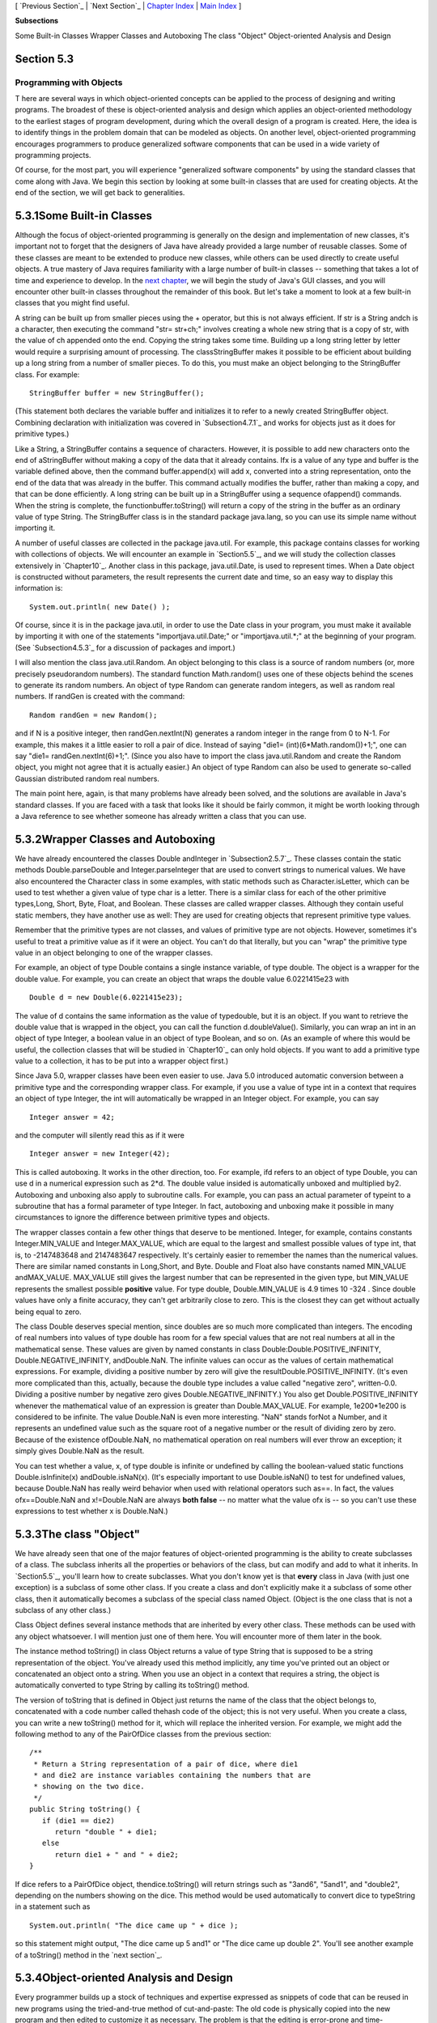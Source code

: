 [ `Previous Section`_ | `Next Section`_ | `Chapter Index`_ | `Main
Index`_ ]


**Subsections**


Some Built-in Classes
Wrapper Classes and Autoboxing
The class "Object"
Object-oriented Analysis and Design



Section 5.3
~~~~~~~~~~~


Programming with Objects
------------------------



T here are several ways in which object-oriented concepts can be
applied to the process of designing and writing programs. The broadest
of these is object-oriented analysis and design which applies an
object-oriented methodology to the earliest stages of program
development, during which the overall design of a program is created.
Here, the idea is to identify things in the problem domain that can be
modeled as objects. On another level, object-oriented programming
encourages programmers to produce generalized software components that
can be used in a wide variety of programming projects.

Of course, for the most part, you will experience "generalized
software components" by using the standard classes that come along
with Java. We begin this section by looking at some built-in classes
that are used for creating objects. At the end of the section, we will
get back to generalities.





5.3.1Some Built-in Classes
~~~~~~~~~~~~~~~~~~~~~~~~~~

Although the focus of object-oriented programming is generally on the
design and implementation of new classes, it's important not to forget
that the designers of Java have already provided a large number of
reusable classes. Some of these classes are meant to be extended to
produce new classes, while others can be used directly to create
useful objects. A true mastery of Java requires familiarity with a
large number of built-in classes -- something that takes a lot of time
and experience to develop. In the `next chapter`_, we will begin the
study of Java's GUI classes, and you will encounter other built-in
classes throughout the remainder of this book. But let's take a moment
to look at a few built-in classes that you might find useful.

A string can be built up from smaller pieces using the + operator, but
this is not always efficient. If str is a String andch is a character,
then executing the command "str= str+ch;" involves creating a whole
new string that is a copy of str, with the value of ch appended onto
the end. Copying the string takes some time. Building up a long string
letter by letter would require a surprising amount of processing. The
classStringBuffer makes it possible to be efficient about building up
a long string from a number of smaller pieces. To do this, you must
make an object belonging to the StringBuffer class. For example:


::

    StringBuffer buffer = new StringBuffer();


(This statement both declares the variable buffer and initializes it
to refer to a newly created StringBuffer object. Combining declaration
with initialization was covered in `Subsection4.7.1`_ and works for
objects just as it does for primitive types.)

Like a String, a StringBuffer contains a sequence of characters.
However, it is possible to add new characters onto the end of
aStringBuffer without making a copy of the data that it already
contains. Ifx is a value of any type and buffer is the variable
defined above, then the command buffer.append(x) will add x, converted
into a string representation, onto the end of the data that was
already in the buffer. This command actually modifies the buffer,
rather than making a copy, and that can be done efficiently. A long
string can be built up in a StringBuffer using a sequence ofappend()
commands. When the string is complete, the functionbuffer.toString()
will return a copy of the string in the buffer as an ordinary value of
type String. The StringBuffer class is in the standard package
java.lang, so you can use its simple name without importing it.

A number of useful classes are collected in the package java.util. For
example, this package contains classes for working with collections of
objects. We will encounter an example in `Section5.5`_, and we will
study the collection classes extensively in `Chapter10`_. Another
class in this package, java.util.Date, is used to represent times.
When a Date object is constructed without parameters, the result
represents the current date and time, so an easy way to display this
information is:


::

    System.out.println( new Date() );


Of course, since it is in the package java.util, in order to use the
Date class in your program, you must make it available by importing it
with one of the statements "importjava.util.Date;" or
"importjava.util.*;" at the beginning of your program. (See
`Subsection4.5.3`_ for a discussion of packages and import.)

I will also mention the class java.util.Random. An object belonging to
this class is a source of random numbers (or, more precisely
pseudorandom numbers). The standard function Math.random() uses one of
these objects behind the scenes to generate its random numbers. An
object of type Random can generate random integers, as well as random
real numbers. If randGen is created with the command:


::

    Random randGen = new Random();


and if N is a positive integer, then randGen.nextInt(N) generates a
random integer in the range from 0 to N-1. For example, this makes it
a little easier to roll a pair of dice. Instead of saying "die1=
(int)(6*Math.random())+1;", one can say "die1= randGen.nextInt(6)+1;".
(Since you also have to import the class java.util.Random and create
the Random object, you might not agree that it is actually easier.) An
object of type Random can also be used to generate so-called Gaussian
distributed random real numbers.

The main point here, again, is that many problems have already been
solved, and the solutions are available in Java's standard classes. If
you are faced with a task that looks like it should be fairly common,
it might be worth looking through a Java reference to see whether
someone has already written a class that you can use.





5.3.2Wrapper Classes and Autoboxing
~~~~~~~~~~~~~~~~~~~~~~~~~~~~~~~~~~~

We have already encountered the classes Double andInteger in
`Subsection2.5.7`_. These classes contain the static methods
Double.parseDouble and Integer.parseInteger that are used to convert
strings to numerical values. We have also encountered the Character
class in some examples, with static methods such as
Character.isLetter, which can be used to test whether a given value of
type char is a letter. There is a similar class for each of the other
primitive types,Long, Short, Byte, Float, and Boolean. These classes
are called wrapper classes. Although they contain useful static
members, they have another use as well: They are used for creating
objects that represent primitive type values.

Remember that the primitive types are not classes, and values of
primitive type are not objects. However, sometimes it's useful to
treat a primitive value as if it were an object. You can't do that
literally, but you can "wrap" the primitive type value in an object
belonging to one of the wrapper classes.

For example, an object of type Double contains a single instance
variable, of type double. The object is a wrapper for the double
value. For example, you can create an object that wraps the double
value 6.0221415e23 with


::

    Double d = new Double(6.0221415e23);


The value of d contains the same information as the value of
typedouble, but it is an object. If you want to retrieve the double
value that is wrapped in the object, you can call the function
d.doubleValue(). Similarly, you can wrap an int in an object of type
Integer, a boolean value in an object of type Boolean, and so on. (As
an example of where this would be useful, the collection classes that
will be studied in `Chapter10`_ can only hold objects. If you want to
add a primitive type value to a collection, it has to be put into a
wrapper object first.)

Since Java 5.0, wrapper classes have been even easier to use. Java 5.0
introduced automatic conversion between a primitive type and the
corresponding wrapper class. For example, if you use a value of type
int in a context that requires an object of type Integer, the int will
automatically be wrapped in an Integer object. For example, you can
say


::

    Integer answer = 42;


and the computer will silently read this as if it were


::

    Integer answer = new Integer(42);


This is called autoboxing. It works in the other direction, too. For
example, ifd refers to an object of type Double, you can use d in a
numerical expression such as 2*d. The double value insided is
automatically unboxed and multiplied by2. Autoboxing and unboxing also
apply to subroutine calls. For example, you can pass an actual
parameter of typeint to a subroutine that has a formal parameter of
type Integer. In fact, autoboxing and unboxing make it possible in
many circumstances to ignore the difference between primitive types
and objects.




The wrapper classes contain a few other things that deserve to be
mentioned. Integer, for example, contains constants Integer.MIN_VALUE
and Integer.MAX_VALUE, which are equal to the largest and smallest
possible values of type int, that is, to -2147483648 and 2147483647
respectively. It's certainly easier to remember the names than the
numerical values. There are similar named constants in Long,Short, and
Byte. Double and Float also have constants named MIN_VALUE
andMAX_VALUE. MAX_VALUE still gives the largest number that can be
represented in the given type, but MIN_VALUE represents the smallest
possible **positive** value. For type double, Double.MIN_VALUE is 4.9
times 10 -324 . Since double values have only a finite accuracy, they
can't get arbitrarily close to zero. This is the closest they can get
without actually being equal to zero.

The class Double deserves special mention, since doubles are so much
more complicated than integers. The encoding of real numbers into
values of type double has room for a few special values that are not
real numbers at all in the mathematical sense. These values are given
by named constants in class Double:Double.POSITIVE_INFINITY,
Double.NEGATIVE_INFINITY, andDouble.NaN. The infinite values can occur
as the values of certain mathematical expressions. For example,
dividing a positive number by zero will give the
resultDouble.POSITIVE_INFINITY. (It's even more complicated than this,
actually, because the double type includes a value called "negative
zero", written-0.0. Dividing a positive number by negative zero gives
Double.NEGATIVE_INFINITY.) You also get Double.POSITIVE_INFINITY
whenever the mathematical value of an expression is greater than
Double.MAX_VALUE. For example, 1e200*1e200 is considered to be
infinite. The value Double.NaN is even more interesting. "NaN" stands
forNot a Number, and it represents an undefined value such as the
square root of a negative number or the result of dividing zero by
zero. Because of the existence ofDouble.NaN, no mathematical operation
on real numbers will ever throw an exception; it simply gives
Double.NaN as the result.

You can test whether a value, x, of type double is infinite or
undefined by calling the boolean-valued static functions
Double.isInfinite(x) andDouble.isNaN(x). (It's especially important to
use Double.isNaN() to test for undefined values, because Double.NaN
has really weird behavior when used with relational operators such
as==. In fact, the values ofx==Double.NaN and x!=Double.NaN are always
**both false** -- no matter what the value ofx is -- so you can't use
these expressions to test whether x is Double.NaN.)





5.3.3The class "Object"
~~~~~~~~~~~~~~~~~~~~~~~

We have already seen that one of the major features of object-oriented
programming is the ability to create subclasses of a class. The
subclass inherits all the properties or behaviors of the class, but
can modify and add to what it inherits. In `Section5.5`_, you'll learn
how to create subclasses. What you don't know yet is that **every**
class in Java (with just one exception) is a subclass of some other
class. If you create a class and don't explicitly make it a subclass
of some other class, then it automatically becomes a subclass of the
special class named Object. (Object is the one class that is not a
subclass of any other class.)

Class Object defines several instance methods that are inherited by
every other class. These methods can be used with any object
whatsoever. I will mention just one of them here. You will encounter
more of them later in the book.

The instance method toString() in class Object returns a value of type
String that is supposed to be a string representation of the object.
You've already used this method implicitly, any time you've printed
out an object or concatenated an object onto a string. When you use an
object in a context that requires a string, the object is
automatically converted to type String by calling its toString()
method.

The version of toString that is defined in Object just returns the
name of the class that the object belongs to, concatenated with a code
number called thehash code of the object; this is not very useful.
When you create a class, you can write a new toString() method for it,
which will replace the inherited version. For example, we might add
the following method to any of the PairOfDice classes from the
previous section:


::

    /**
     * Return a String representation of a pair of dice, where die1
     * and die2 are instance variables containing the numbers that are
     * showing on the two dice.
     */
    public String toString() {
       if (die1 == die2)
          return "double " + die1;
       else
          return die1 + " and " + die2;
    }


If dice refers to a PairOfDice object, thendice.toString() will return
strings such as "3and6", "5and1", and "double2", depending on the
numbers showing on the dice. This method would be used automatically
to convert dice to typeString in a statement such as


::

    System.out.println( "The dice came up " + dice );


so this statement might output, "The dice came up 5 and1" or "The dice
came up double 2". You'll see another example of a toString() method
in the `next section`_.





5.3.4Object-oriented Analysis and Design
~~~~~~~~~~~~~~~~~~~~~~~~~~~~~~~~~~~~~~~~

Every programmer builds up a stock of techniques and expertise
expressed as snippets of code that can be reused in new programs using
the tried-and-true method of cut-and-paste: The old code is physically
copied into the new program and then edited to customize it as
necessary. The problem is that the editing is error-prone and time-
consuming, and the whole enterprise is dependent on the programmer's
ability to pull out that particular piece of code from last year's
project that looks like it might be made to fit. (On the level of a
corporation that wants to save money by not reinventing the wheel for
each new project, just keeping track of all the old wheels becomes a
major task.)

Well-designed classes are software components that can be reused
without editing. A well-designed class is not carefully crafted to do
a particular job in a particular program. Instead, it is crafted to
model some particular type of object or a single coherent concept.
Since objects and concepts can recur in many problems, a well-designed
class is likely to be reusable without modification in a variety of
projects.

Furthermore, in an object-oriented programming language, it is
possible to make subclasses of an existing class. This makes classes
even more reusable. If a class needs to be customized, a subclass can
be created, and additions or modifications can be made in the subclass
without making any changes to the original class. This can be done
even if the programmer doesn't have access to the source code of the
class and doesn't know any details of its internal, hidden
implementation.




The PairOfDice class in the `previous section`_ is already an example
of a generalized software component, although one that could certainly
be improved. The class represents a single, coherent concept, "a pair
of dice." The instance variables hold the data relevant to the state
of the dice, that is, the number showing on each of the dice. The
instance method represents the behavior of a pair of dice, that is,
the ability to be rolled. This class would be reusable in many
different programming projects.

On the other hand, the Student class from the previous section is not
very reusable. It seems to be crafted to represent students in a
particular course where the grade will be based on three tests. If
there are more tests or quizzes or papers, it's useless. If there are
two people in the class who have the same name, we are in trouble (one
reason why numerical student ID's are often used). Admittedly, it's
much more difficult to develop a general-purpose student class than a
general-purpose pair-of-dice class. But this particularStudent class
is good mostly as an example in a programming textbook.




A large programming project goes through a number of stages, starting
withspecification of the problem to be solved, followed by analysis of
the problem anddesign of a program to solve it. Then comescoding, in
which the program's design is expressed in some actual programming
language. This is followed by testing and debugging of the program.
After that comes a long period of maintenance, which means fixing any
new problems that are found in the program and modifying it to adapt
it to changing requirements. Together, these stages form what is
called the software life cycle. (In the real world, the ideal of
consecutive stages is seldom if ever achieved. During the analysis
stage, it might turn out that the specifications are incomplete or
inconsistent. A problem found during testing requires at least a brief
return to the coding stage. If the problem is serious enough, it might
even require a new design. Maintenance usually involves redoing some
of the work from previous stages....)

Large, complex programming projects are only likely to succeed if a
careful, systematic approach is adopted during all stages of the
software life cycle. The systematic approach to programming, using
accepted principles of good design, is called software engineering.
The software engineer tries to efficiently construct programs that
verifiably meet their specifications and that are easy to modify if
necessary. There is a wide range of "methodologies" that can be
applied to help in the systematic design of programs. (Most of these
methodologies seem to involve drawing little boxes to represent
program components, with labeled arrows to represent relationships
among the boxes.)

We have been discussing object orientation in programming languages,
which is relevant to the coding stage of program development. But
there are also object-oriented methodologies for analysis and design.
The question in this stage of the software life cycle is, How can one
discover or invent the overall structure of a program? As an example
of a rather simple object-oriented approach to analysis and design,
consider this advice: Write down a description of the problem.
Underline all the nouns in that description. The nouns should be
considered as candidates for becoming classes or objects in the
program design. Similarly, underline all the verbs. These are
candidates for methods. This is your starting point. Further analysis
might uncover the need for more classes and methods, and it might
reveal that subclassing can be used to take advantage of similarities
among classes.

This is perhaps a bit simple-minded, but the idea is clear and the
general approach can be effective: Analyze the problem to discover the
concepts that are involved, and create classes to represent those
concepts. The design should arise from the problem itself, and you
should end up with a program whose structure reflects the structure of
the problem in a natural way.



[ `Previous Section`_ | `Next Section`_ | `Chapter Index`_ | `Main
Index`_ ]

.. _Previous Section: http://math.hws.edu/javanotes/c5/s2.html
.. _4.7.1: http://math.hws.edu/javanotes/c5/../c4/s7.html#subroutines.7.1
.. _next chapter: http://math.hws.edu/javanotes/c5/../c6/index.html
.. _Next Section: http://math.hws.edu/javanotes/c5/s4.html
.. _5.5: http://math.hws.edu/javanotes/c5/../c5/s5.html
.. _4.5.3: http://math.hws.edu/javanotes/c5/../c4/s5.html#subroutines.5.3
.. _previous section: http://math.hws.edu/javanotes/c5/../c5/s2.html
.. _Chapter Index: http://math.hws.edu/javanotes/c5/index.html
.. _10: http://math.hws.edu/javanotes/c5/../c10/index.html
.. _Main Index: http://math.hws.edu/javanotes/c5/../index.html
.. _next section: http://math.hws.edu/javanotes/c5/../c5/s4.html
.. _2.5.7: http://math.hws.edu/javanotes/c5/../c2/s5.html#basics.5.7


